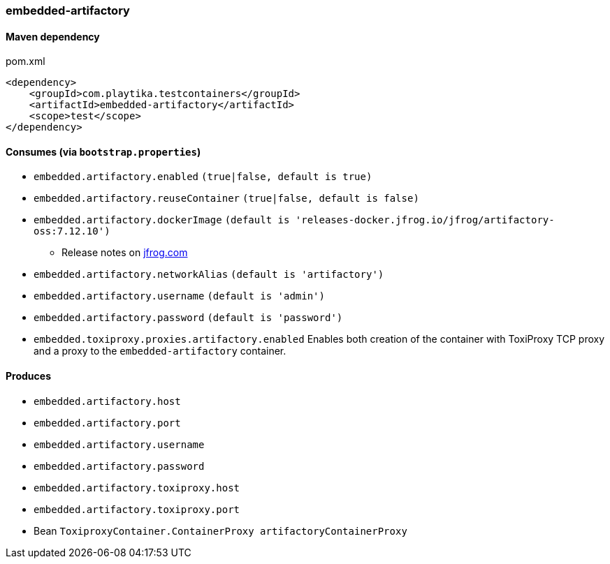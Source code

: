 === embedded-artifactory

==== Maven dependency

.pom.xml
[source,xml]
----
<dependency>
    <groupId>com.playtika.testcontainers</groupId>
    <artifactId>embedded-artifactory</artifactId>
    <scope>test</scope>
</dependency>
----

==== Consumes (via `bootstrap.properties`)

* `embedded.artifactory.enabled` `(true|false, default is true)`
* `embedded.artifactory.reuseContainer` `(true|false, default is false)`
* `embedded.artifactory.dockerImage` `(default is 'releases-docker.jfrog.io/jfrog/artifactory-oss:7.12.10')`
** Release notes on https://www.jfrog.com/confluence/display/JFROG/Artifactory+Release+Notes[jfrog.com]
* `embedded.artifactory.networkAlias` `(default is 'artifactory')`
* `embedded.artifactory.username` `(default is 'admin')`
* `embedded.artifactory.password` `(default is 'password')`
* `embedded.toxiproxy.proxies.artifactory.enabled` Enables both creation of the container with ToxiProxy TCP proxy and a proxy to the `embedded-artifactory` container.

==== Produces

* `embedded.artifactory.host`
* `embedded.artifactory.port`
* `embedded.artifactory.username`
* `embedded.artifactory.password`
* `embedded.artifactory.toxiproxy.host`
* `embedded.artifactory.toxiproxy.port`
* Bean `ToxiproxyContainer.ContainerProxy artifactoryContainerProxy`
